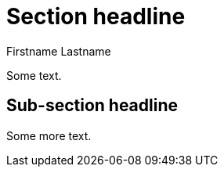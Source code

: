 :title: Some title for the blog
:date: 2020-MM-DD
:publish: false
:author: Firstname Lastname

# Section headline

Some text.

## Sub-section headline

Some more text.